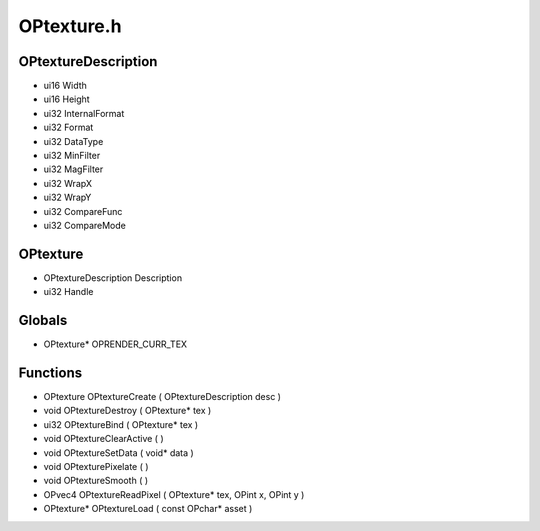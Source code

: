 OPtexture.h
=========

OPtextureDescription
----------------
- ui16 Width
- ui16 Height
- ui32 InternalFormat
- ui32 Format
- ui32 DataType
- ui32 MinFilter
- ui32 MagFilter
- ui32 WrapX
- ui32 WrapY
- ui32 CompareFunc
- ui32 CompareMode
OPtexture
----------------
- OPtextureDescription Description
- ui32 Handle
Globals
----------------
- OPtexture* OPRENDER_CURR_TEX
Functions
----------------
- OPtexture OPtextureCreate ( OPtextureDescription desc )
- void OPtextureDestroy ( OPtexture* tex )
- ui32 OPtextureBind ( OPtexture* tex )
- void OPtextureClearActive (  )
- void OPtextureSetData ( void* data )
- void OPtexturePixelate (  )
- void OPtextureSmooth (  )
- OPvec4 OPtextureReadPixel ( OPtexture* tex, OPint x, OPint y )
- OPtexture* OPtextureLoad ( const OPchar* asset )